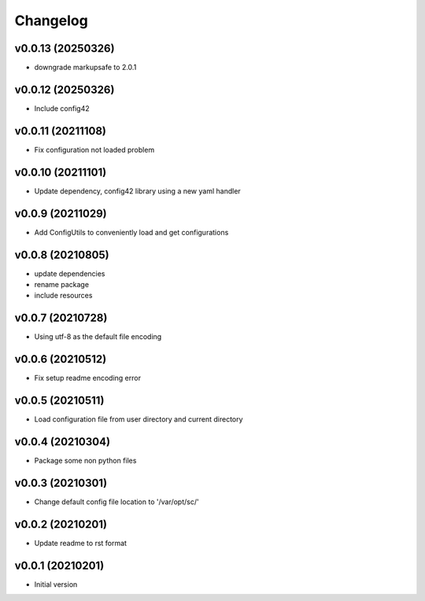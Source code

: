 Changelog
=========

v0.0.13 (20250326)
----------------------

- downgrade markupsafe to 2.0.1

v0.0.12 (20250326)
----------------------

- Include config42

v0.0.11 (20211108)
----------------------

- Fix configuration not loaded problem

v0.0.10 (20211101)
----------------------

- Update dependency, config42 library using a new yaml handler

v0.0.9 (20211029)
----------------------

- Add ConfigUtils to conveniently load and get configurations

v0.0.8 (20210805)
----------------------

- update dependencies
- rename package
- include resources

v0.0.7 (20210728)
----------------------

- Using utf-8 as the default file encoding

v0.0.6 (20210512)
----------------------

- Fix setup readme encoding error

v0.0.5 (20210511)
----------------------

- Load configuration file from user directory and current directory

v0.0.4 (20210304)
----------------------

- Package some non python files

v0.0.3 (20210301)
----------------------

- Change default config file location to '/var/opt/sc/'

v0.0.2 (20210201)
----------------------

- Update readme to rst format

v0.0.1 (20210201)
----------------------

- Initial version